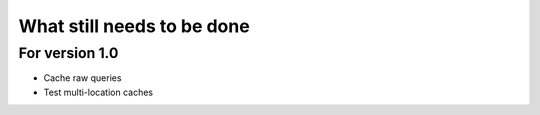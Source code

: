 What still needs to be done
---------------------------

For version 1.0
...............

- Cache raw queries
- Test multi-location caches
